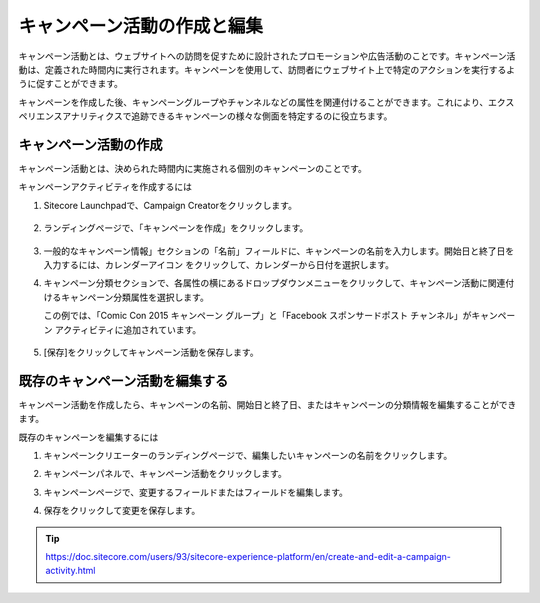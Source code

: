 ##############################################
キャンペーン活動の作成と編集
##############################################

キャンペーン活動とは、ウェブサイトへの訪問を促すために設計されたプロモーションや広告活動のことです。キャンペーン活動は、定義された時間内に実行されます。キャンペーンを使用して、訪問者にウェブサイト上で特定のアクションを実行するように促すことができます。

キャンペーンを作成した後、キャンペーングループやチャンネルなどの属性を関連付けることができます。これにより、エクスペリエンスアナリティクスで追跡できるキャンペーンの様々な側面を特定するのに役立ちます。

**************************
キャンペーン活動の作成
**************************

キャンペーン活動とは、決められた時間内に実施される個別のキャンペーンのことです。

キャンペーンアクティビティを作成するには

1. Sitecore Launchpadで、Campaign Creatorをクリックします。

    .. image:: images/15ed64a2135175.png
        :align: center
        :alt: キャンペーン活動の作成と編集

2. ランディングページで、「キャンペーンを作成」をクリックします。

    .. image:: images/15ed64a2139c32.png
        :align: center
        :alt: キャンペーン活動の作成と編集

3. 一般的なキャンペーン情報」セクションの「名前」フィールドに、キャンペーンの名前を入力します。開始日と終了日を入力するには、カレンダーアイコン |icon1|  をクリックして、カレンダーから日付を選択します。

.. |icon1| image:: images/15ed64a213edc7.png

4. キャンペーン分類セクションで、各属性の横にあるドロップダウンメニューをクリックして、キャンペーン活動に関連付けるキャンペーン分類属性を選択します。
   
   この例では、「Comic Con 2015 キャンペーン グループ」と「Facebook スポンサードポスト チャンネル」がキャンペーン アクティビティに追加されています。

    .. image:: images/15ed64a21452f1.png
        :align: center
        :width: 400px
        :alt: キャンペーン活動の作成と編集

5. [保存]をクリックしてキャンペーン活動を保存します。

    .. image:: images/15ed64a214a245.png
        :align: center
        :alt: キャンペーン活動の作成と編集

*************************************
既存のキャンペーン活動を編集する
*************************************

キャンペーン活動を作成したら、キャンペーンの名前、開始日と終了日、またはキャンペーンの分類情報を編集することができます。

既存のキャンペーンを編集するには

1. キャンペーンクリエーターのランディングページで、編集したいキャンペーンの名前をクリックします。
2. キャンペーンパネルで、キャンペーン活動をクリックします。
3. キャンペーンページで、変更するフィールドまたはフィールドを編集します。
4. 保存をクリックして変更を保存します。

    .. image:: images/15ed64a214e8aa.png
        :align: center
        :alt: キャンペーン活動の作成と編集

.. tip:: https://doc.sitecore.com/users/93/sitecore-experience-platform/en/create-and-edit-a-campaign-activity.html
